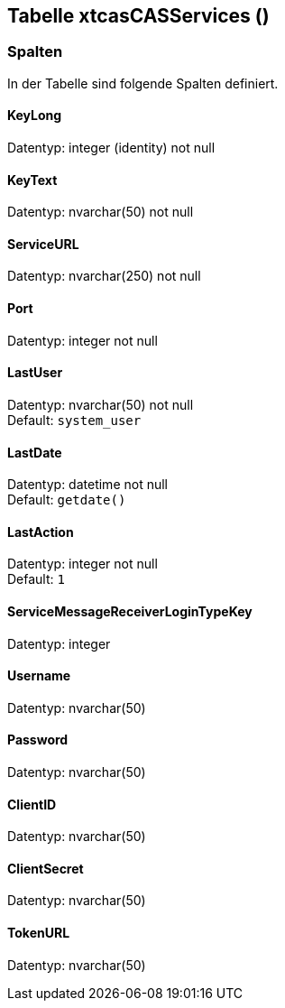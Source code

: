 

== Tabelle xtcasCASServices ()


=== Spalten

In der Tabelle sind folgende Spalten definiert.

==== KeyLong

Datentyp: integer (identity) not null +

// tag::column.KeyLong[]

// end::column.KeyLong[]


==== KeyText

Datentyp: nvarchar(50) not null +

// tag::column.KeyText[]

// end::column.KeyText[]


==== ServiceURL

Datentyp: nvarchar(250) not null +

// tag::column.ServiceURL[]

// end::column.ServiceURL[]


==== Port

Datentyp: integer not null +

// tag::column.Port[]

// end::column.Port[]


==== LastUser

Datentyp: nvarchar(50) not null +
Default: `system_user` +

// tag::column.LastUser[]

// end::column.LastUser[]


==== LastDate

Datentyp: datetime not null +
Default: `getdate()` +

// tag::column.LastDate[]

// end::column.LastDate[]


==== LastAction

Datentyp: integer not null +
Default: `1` +

// tag::column.LastAction[]

// end::column.LastAction[]


==== ServiceMessageReceiverLoginTypeKey

Datentyp: integer +

// tag::column.ServiceMessageReceiverLoginTypeKey[]

// end::column.ServiceMessageReceiverLoginTypeKey[]


==== Username

Datentyp: nvarchar(50) +

// tag::column.Username[]

// end::column.Username[]


==== Password

Datentyp: nvarchar(50) +

// tag::column.Password[]

// end::column.Password[]


==== ClientID

Datentyp: nvarchar(50) +

// tag::column.ClientID[]

// end::column.ClientID[]


==== ClientSecret

Datentyp: nvarchar(50) +

// tag::column.ClientSecret[]

// end::column.ClientSecret[]


==== TokenURL

Datentyp: nvarchar(50) +

// tag::column.TokenURL[]

// end::column.TokenURL[]
